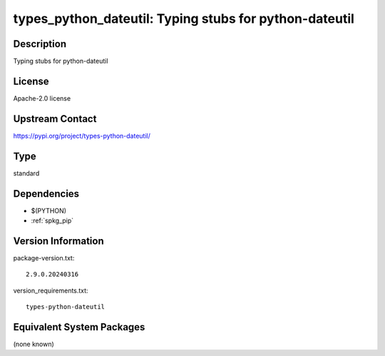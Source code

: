 .. _spkg_types_python_dateutil:

types_python_dateutil: Typing stubs for python-dateutil
=======================================================

Description
-----------

Typing stubs for python-dateutil

License
-------

Apache-2.0 license

Upstream Contact
----------------

https://pypi.org/project/types-python-dateutil/



Type
----

standard


Dependencies
------------

- $(PYTHON)
- :ref:`spkg_pip`

Version Information
-------------------

package-version.txt::

    2.9.0.20240316

version_requirements.txt::

    types-python-dateutil

Equivalent System Packages
--------------------------

(none known)
